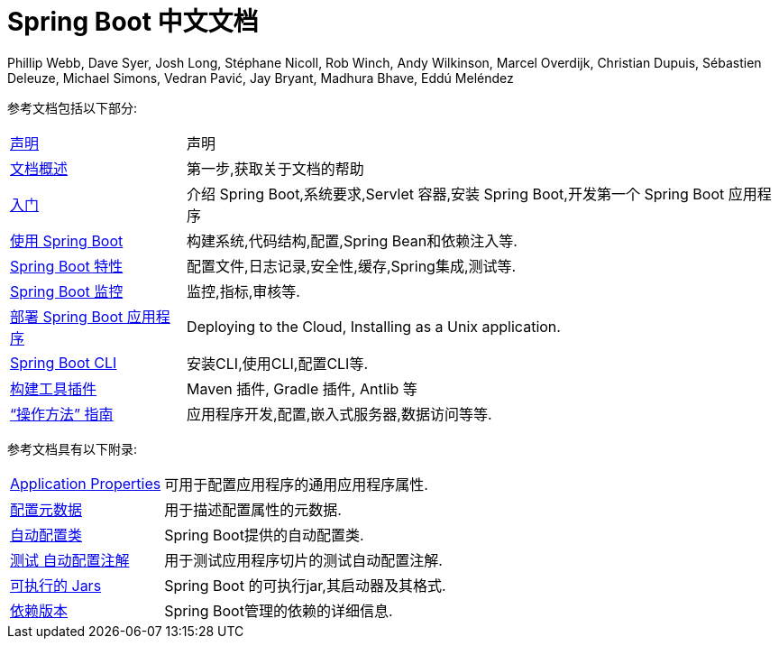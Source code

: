 [[spring-boot-reference-documentation]]
= Spring Boot 中文文档
Phillip Webb, Dave Syer, Josh Long, Stéphane Nicoll, Rob Winch, Andy Wilkinson, Marcel Overdijk, Christian Dupuis, Sébastien Deleuze, Michael Simons, Vedran Pavić, Jay Bryant, Madhura Bhave, Eddú Meléndez
:docinfo: shared

参考文档包括以下部分:

[horizontal]
<<legal.adoc#legal,声明>> :: 声明
<<documentation-overview.adoc#boot-documentation,文档概述>> :: 第一步,获取关于文档的帮助
<<getting-started.adoc#getting-started,入门>> :: 介绍 Spring Boot,系统要求,Servlet 容器,安装 Spring Boot,开发第一个 Spring Boot 应用程序
<<using-spring-boot.adoc#using-boot,使用 Spring Boot>> :: 构建系统,代码结构,配置,Spring Bean和依赖注入等.
<<spring-boot-features.adoc#boot-features,Spring Boot 特性>> :: 配置文件,日志记录,安全性,缓存,Spring集成,测试等.
<<production-ready-features.adoc#production-ready,Spring Boot 监控>> :: 监控,指标,审核等.
<<deployment.adoc#deployment,部署 Spring Boot 应用程序>> :: Deploying to the Cloud, Installing as a Unix application.
<<spring-boot-cli.adoc#cli,Spring Boot CLI>> :: 安装CLI,使用CLI,配置CLI等.
<<build-tool-plugins.adoc#build-tool-plugins,构建工具插件>> :: Maven 插件, Gradle 插件, Antlib 等
<<howto.adoc#howto,"`操作方法`" 指南>> :: 应用程序开发,配置,嵌入式服务器,数据访问等等.

参考文档具有以下附录:

[horizontal]
<<appendix-application-properties.adoc#common-application-properties,Application Properties>> :: 可用于配置应用程序的通用应用程序属性.
<<appendix-configuration-metadata.adoc#configuration-metadata,配置元数据>> :: 用于描述配置属性的元数据.
<<appendix-auto-configuration-classes.adoc#auto-configuration-classes,自动配置类>> :: Spring Boot提供的自动配置类.
<<appendix-test-auto-configuration.adoc#test-auto-configuration,测试 自动配置注解>> :: 用于测试应用程序切片的测试自动配置注解.
<<appendix-executable-jar-format.adoc#executable-jar,可执行的 Jars>> :: Spring Boot 的可执行jar,其启动器及其格式.
<<appendix-dependency-versions.adoc#appendix-dependency-versions,依赖版本>> :: Spring Boot管理的依赖的详细信息.
